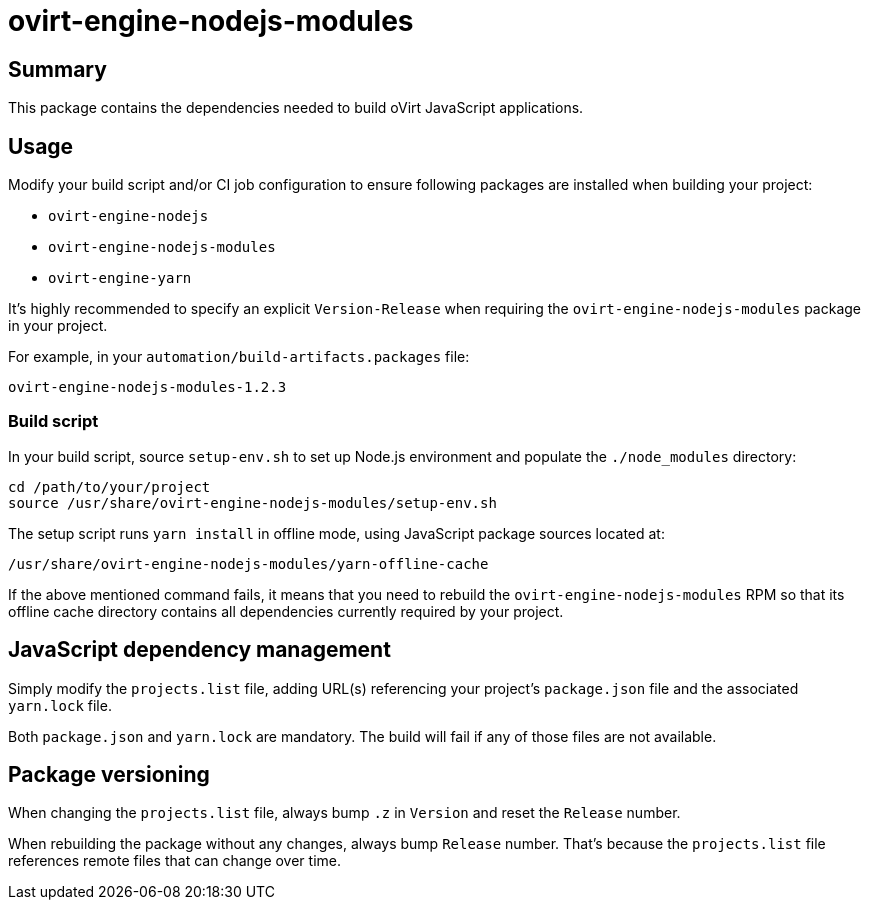 = ovirt-engine-nodejs-modules

== Summary

This package contains the dependencies needed to build oVirt JavaScript
applications.

== Usage

Modify your build script and/or CI job configuration to ensure following
packages are installed when building your project:

* `ovirt-engine-nodejs`
* `ovirt-engine-nodejs-modules`
* `ovirt-engine-yarn`

It's highly recommended to specify an explicit `Version-Release` when
requiring the `ovirt-engine-nodejs-modules` package in your project.

For example, in your `automation/build-artifacts.packages` file:

  ovirt-engine-nodejs-modules-1.2.3

=== Build script

In your build script, source `setup-env.sh` to set up Node.js environment
and populate the `./node_modules` directory:

 cd /path/to/your/project
 source /usr/share/ovirt-engine-nodejs-modules/setup-env.sh

The setup script runs `yarn install` in offline mode, using JavaScript
package sources located at:

 /usr/share/ovirt-engine-nodejs-modules/yarn-offline-cache

If the above mentioned command fails, it means that you need to rebuild
the `ovirt-engine-nodejs-modules` RPM so that its offline cache directory
contains all dependencies currently required by your project.

== JavaScript dependency management

Simply modify the `projects.list` file, adding URL(s) referencing your
project's `package.json` file and the associated `yarn.lock` file.

Both `package.json` and `yarn.lock` are mandatory. The build will fail
if any of those files are not available.

== Package versioning

When changing the `projects.list` file, always bump `.z` in `Version`
and reset the `Release` number.

When rebuilding the package without any changes, always bump `Release`
number. That's because the `projects.list` file references remote files
that can change over time.
